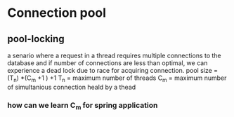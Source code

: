 * Connection pool
** pool-locking
   a senario where a request in a thread requires multiple connections to the
   database and if number of connections are less than optimal, we can
   experience a dead lock due to race for acquiring connection.
   pool size = (T_n) *(C_m +1 ) +1
   T_n = maximum number of threads
   C_m = maximum number of simultanious connection heald by a thead
*** how can we learn C_m for spring application
** 
** 
